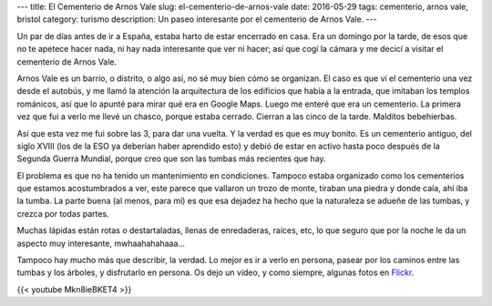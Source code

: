 ---
title: El Cementerio de Arnos Vale
slug: el-cementerio-de-arnos-vale
date: 2016-05-29
tags: cementerio, arnos vale, bristol
category: turismo
description: Un paseo interesante por el cementerio de Arnos Vale.
---

.. raw:: html

   <a data-flickr-embed="true" data-footer="true"  href="https://www.flickr.com/photos/149690786@N07/31046574680/in/album-72157673477840983/" title="P5070095"><img src="https://c1.staticflickr.com/6/5737/31046574680_9482a9f548_z.jpg" width="480" height="640" alt="P5070095"></a><script async src="//embedr.flickr.com/assets/client-code.js" charset="utf-8"></script>


Un par de días antes de ir a España, estaba harto de estar encerrado
en casa. Era un domingo por la tarde, de esos que no te apetece hacer
nada, ni hay nada interesante que ver ni hacer; así que cogí la cámara
y me decicí a visitar el cementerio de Arnos Vale.

.. TEASER_END

Arnos Vale es un barrio, o distrito, o algo así, no sé muy bien cómo
se organizan. El caso es que ví el cementerio una vez desde el
autobús, y me llamó la atención la arquitectura de los edificios que
había a la entrada, que imitaban los templos románicos, así que lo
apunté para mirar qué era en Google Maps. Luego me enteré que era un
cementerio. La primera vez que fui a verlo me llevé un chasco, porque
estaba cerrado. Cierran a las cinco de la tarde. Malditos bebehierbas.

Así que esta vez me fui sobre las 3, para dar una vuelta. Y la verdad
es que es muy bonito. Es un cementerio antiguo, del siglo XVIII (los
de la ESO ya deberían haber aprendido esto) y debió de estar en activo
hasta poco después de la Segunda Guerra Mundial, porque creo que son
las tumbas más recientes que hay.

.. raw:: html

   <a data-flickr-embed="true" data-footer="true"  href="https://www.flickr.com/photos/149690786@N07/30594402974/in/album-72157673477840983/" title="P5070109"><img src="https://c7.staticflickr.com/6/5512/30594402974_2209248b83_z.jpg" width="640" height="480" alt="P5070109"></a><script async src="//embedr.flickr.com/assets/client-code.js" charset="utf-8"></script>

El problema es que no ha tenido un mantenimiento en
condiciones. Tampoco estaba organizado como los cementerios que
estamos acostumbrados a ver, este parece que vallaron un trozo de
monte, tiraban una piedra y donde caía, ahí iba la tumba. La parte
buena (al menos, para mí) es que esa dejadez ha hecho que la
naturaleza se adueñe de las tumbas, y crezca por todas partes.

.. raw:: html

   <a data-flickr-embed="true" data-footer="true"  href="https://www.flickr.com/photos/149690786@N07/31415646435/in/album-72157673477840983/" title="P5070123"><img src="https://c4.staticflickr.com/6/5521/31415646435_4da86a0a2b_z.jpg" width="640" height="480" alt="P5070123"></a><script async src="//embedr.flickr.com/assets/client-code.js" charset="utf-8"></script>

Muchas lápidas están rotas o destartaladas, llenas de enredaderas,
raíces, etc, lo que seguro que por la noche le da un aspecto muy
interesante, mwhaahahahaaa…

Tampoco hay mucho más que describir, la verdad. Lo mejor es ir a verlo
en persona, pasear por los caminos entre las tumbas y los árboles, y
disfrutarlo en persona. Os dejo un vídeo, y como siempre, algunas
fotos en Flickr_.

.. _Flickr: https://www.flickr.com/photos/149690786@N07/albums/72157673477840983"

{{< youtube Mkn8ieBKET4 >}}
